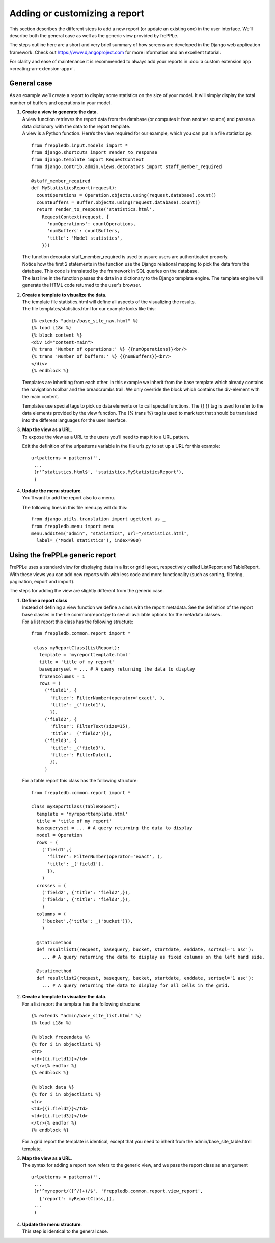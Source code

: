 ==============================
Adding or customizing a report
==============================

This section describes the different steps to add a new report (or update an
existing one) in the user interface. We’ll describe both the general case
as well as the generic view provided by frePPLe.

The steps outline here are a short and very brief summary of how screens
are developed in the Django web application framework. Check out
https://www.djangoproject.com for more information and an excellent tutorial.

For clarity and ease of maintenance it is recommended to always add your
reports in :doc:`a custom extension app <creating-an-extension-app>`.

General case
------------

As an example we’ll create a report to display some statistics on the size
of your model. It will simply display the total number of buffers and operations
in your model.

#. | **Create a view to generate the data**.
   | A view function retrieves the report data from the database (or computes
     it from another source) and passes a data dictionary with the data to
     the report template.
   | A view is a Python function. Here’s the view required for our example,
     which you can put in a file statistics.py:

   ::

      from freppledb.input.models import *
      from django.shortcuts import render_to_response
      from django.template import RequestContext
      from django.contrib.admin.views.decorators import staff_member_required

      @staff_member_required
      def MyStatisticsReport(request):
        countOperations = Operation.objects.using(request.database).count()
        countBuffers = Buffer.objects.using(request.database).count()
        return render_to_response('statistics.html',
          RequestContext(request, {
            'numOperations': countOperations,
            'numBuffers': countBuffers,
            'title': 'Model statistics',
          }))

   | The function decorator staff_member_required is used to assure users
     are authenticated properly.
   | Notice how the first 2 statements in the function use the Django
     relational mapping to pick the data from the database. This code
     is translated by the framework in SQL queries on the database.
   | The last line in the function passes the data in a dictionary to the
     Django template engine. The template engine will generate the HTML
     code returned to the user's browser.

#. | **Create a template to visualize the data**.
   | The template file statistics.html will define all aspects of the
     visualizing the results.
   | The file templates/statistics.html for our example looks like this:

   ::

       {% extends "admin/base_site_nav.html" %}
       {% load i18n %}
       {% block content %}
       <div id="content-main">
       {% trans 'Number of operations:' %} {{numOperations}}<br/>
       {% trans 'Number of buffers:' %} {{numBuffers}}<br/>
       </div>
       {% endblock %}

   Templates are inheriting from each other. In this example we inherit
   from the base template which already contains the navigation toolbar
   and the breadcrumbs trail. We only override the block which contains
   the div-element with the main content.

   Templates use special tags to pick up data elements or to call special
   functions. The {{ }} tag is used to refer to the data elements provided
   by the view function. The {% trans %} tag is used to mark text that
   should be translated into the different languages for the user interface.

#. | **Map the view as a URL**.
   | To expose the view as a URL to the users you’ll need to map it to a
     URL pattern.

   Edit the definition of the urlpatterns variable in the file urls.py to
   set up a URL for this example:

   ::

      urlpatterns = patterns('',
       ...
       (r'^statistics.html$', 'statistics.MyStatisticsReport'),
       )

#. | **Update the menu structure**.
   | You’ll want to add the report also to a menu.

   The following lines in this file menu.py will do this:

   ::

      from django.utils.translation import ugettext as _
      from freppledb.menu import menu
      menu.addItem("admin", "statistics", url="/statistics.html",
        label=_('Model statistics'), index=900)

Using the frePPLe generic report
--------------------------------

FrePPLe uses a standard view for displaying data in a list or grid layout,
respectively called ListReport and TableReport. With these views you can add
new reports with with less code and more functionality (such as sorting,
filtering, pagination, export and import).

The steps for adding the view are slightly different from the generic case.

#. | **Define a report class**
   | Instead of defining a view function we define a class with the report
     metadata. See the definition of the report base classes in the file
     common/report.py to see all available options for the metadata classes.

   | For a list report this class has the following structure:

   ::

      from freppledb.common.report import *

       class myReportClass(ListReport):
         template = 'myreporttemplate.html'
         title = 'title of my report'
         basequeryset = ... # A query returning the data to display
         frozenColumns = 1
         rows = (
           ('field1', {
             'filter': FilterNumber(operator='exact', ),
             'title': _('field1'),
             }),
           ('field2', {
             'filter': FilterText(size=15),
             'title': _('field2')}),
           ('field3', {
             'title': _('field3'),
             'filter': FilterDate(),
             }),
           )

   | For a table report this class has the following structure:

   ::

      from freppledb.common.report import *

      class myReportClass(TableReport):
        template = 'myreporttemplate.html'
        title = 'title of my report'
        basequeryset = ... # A query returning the data to display
        model = Operation
        rows = (
          ('field1',{
            'filter': FilterNumber(operator='exact', ),
            'title': _('field1'),
            }),
          )
        crosses = (
          ('field2', {'title': 'field2',}),
          ('field3', {'title': 'field3',}),
          )
        columns = (
          ('bucket',{'title': _('bucket')}),
          )

        @staticmethod
        def resultlist1(request, basequery, bucket, startdate, enddate, sortsql='1 asc'):
          ... # A query returning the data to display as fixed columns on the left hand side.

        @staticmethod
        def resultlist2(request, basequery, bucket, startdate, enddate, sortsql='1 asc'):
          ... # A query returning the data to display for all cells in the grid.

#. | **Create a template to visualize the data**.

   | For a list report the template has the following structure:

   ::

      {% extends "admin/base_site_list.html" %}
      {% load i18n %}

      {% block frozendata %}
      {% for i in objectlist1 %}
      <tr>
      <td>{{i.field1}}</td>
      </tr>{% endfor %}
      {% endblock %}

      {% block data %}
      {% for i in objectlist1 %}
      <tr>
      <td>{{i.field2}}</td>
      <td>{{i.field3}}</td>
      </tr>{% endfor %}
      {% endblock %}

   For a grid report the template is identical, except that you need to inherit
   from the admin/base_site_table.html template.

#. | **Map the view as a URL**.
   | The syntax for adding a report now refers to the generic view, and we pass
     the report class as an argument

   ::

      urlpatterns = patterns('',
       ...
       (r'^myreport/([^/]+)/$', 'freppledb.common.report.view_report',
         {'report': myReportClass,}),
       ...
       )

#. | **Update the menu structure**.
   | This step is identical to the general case.
